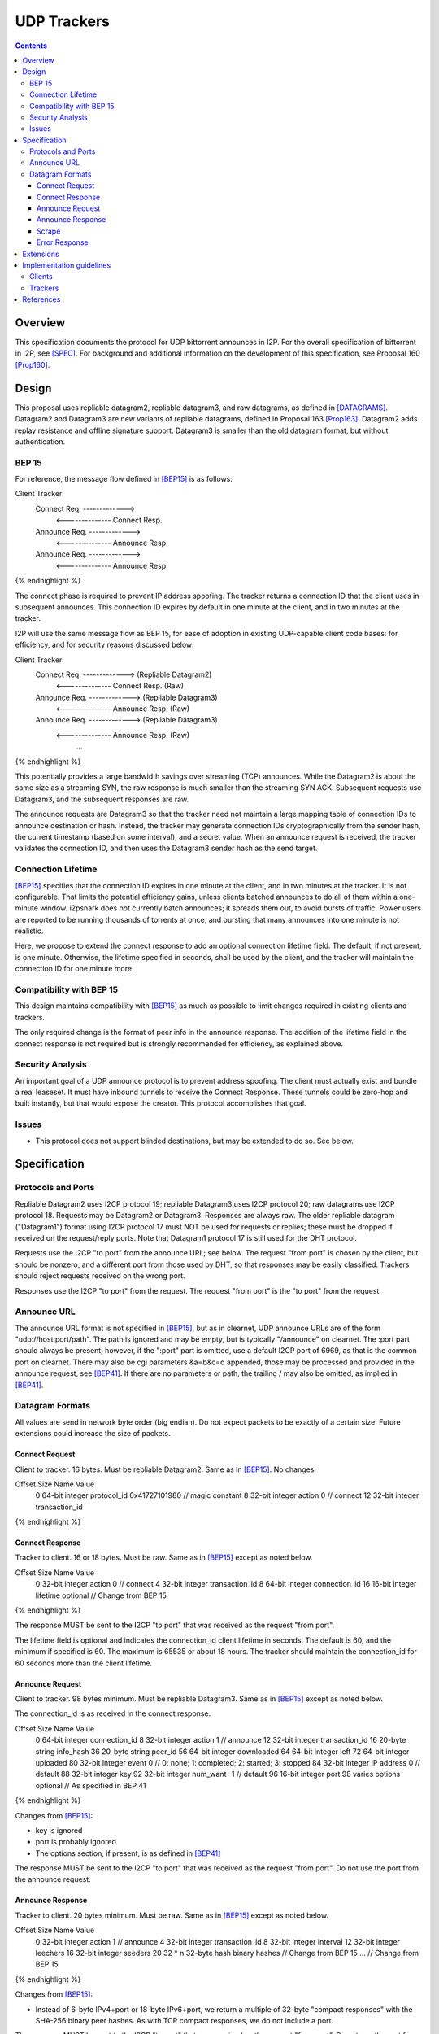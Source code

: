 ================================
UDP Trackers
================================
.. meta::
    :category: Protocols
    :lastupdated: 2025-06-09
    :accuratefor: 0.9.67

.. contents::


Overview
========

This specification documents the protocol for UDP bittorrent announces in I2P.
For the overall specification of bittorrent in I2P, see [SPEC]_.
For background and additional information on the development
of this specification, see Proposal 160 [Prop160]_.


Design
============

This proposal uses repliable datagram2, repliable datagram3, and raw datagrams,
as defined in [DATAGRAMS]_.
Datagram2 and Datagram3 are new variants of repliable datagrams,
defined in Proposal 163 [Prop163]_.
Datagram2 adds replay resistance and offline signature support.
Datagram3 is smaller than the old datagram format, but without authentication.


BEP 15
-------

For reference, the message flow defined in [BEP15]_ is as follows:

.. raw:: html

  {% highlight %}
Client                        Tracker
    Connect Req. ------------->
      <-------------- Connect Resp.
    Announce Req. ------------->
      <-------------- Announce Resp.
    Announce Req. ------------->
      <-------------- Announce Resp.
{% endhighlight %}

The connect phase is required to prevent IP address spoofing.
The tracker returns a connection ID that the client uses in subsequent announces.
This connection ID expires by default in one minute at the client, and in two minutes at the tracker.

I2P will use the same message flow as BEP 15,
for ease of adoption in existing UDP-capable client code bases:
for efficiency, and for security reasons discussed below:

.. raw:: html

  {% highlight %}
Client                        Tracker
    Connect Req. ------------->       (Repliable Datagram2)
      <-------------- Connect Resp.   (Raw)
    Announce Req. ------------->      (Repliable Datagram3)
      <-------------- Announce Resp.  (Raw)
    Announce Req. ------------->      (Repliable Datagram3)
      <-------------- Announce Resp.  (Raw)
             ...
{% endhighlight %}

This potentially provides a large bandwidth savings over
streaming (TCP) announces.
While the Datagram2 is about the same size as a streaming SYN,
the raw response is much smaller than the streaming SYN ACK.
Subsequent requests use Datagram3, and the subsequent responses are raw.

The announce requests are Datagram3 so that the tracker need not
maintain a large mapping table of connection IDs to announce destination or hash.
Instead, the tracker may generate connection IDs cryptographically
from the sender hash, the current timestamp (based on some interval),
and a secret value.
When an announce request is received, the tracker validates the
connection ID, and then uses the
Datagram3 sender hash as the send target.




Connection Lifetime
-------------------

[BEP15]_ specifies that the connection ID expires in one minute at the client, and in two minutes at the tracker.
It is not configurable.
That limits the potential efficiency gains, unless
clients batched announces to do all of them within a one-minute window.
i2psnark does not currently batch announces; it spreads them out, to avoid bursts of traffic.
Power users are reported to be running thousands of torrents at once,
and bursting that many announces into one minute is not realistic.

Here, we propose to extend the connect response to add an optional connection lifetime field.
The default, if not present, is one minute. Otherwise, the lifetime specified
in seconds, shall be used by the client, and the tracker will maintain the
connection ID for one minute more.


Compatibility with BEP 15
-------------------------

This design maintains compatibility with [BEP15]_ as much as possible
to limit changes required in existing clients and trackers.

The only required change is the format of peer info in the announce response.
The addition of the lifetime field in the connect response is not required
but is strongly recommended for efficiency, as explained above.



Security Analysis
------------------

An important goal of a UDP announce protocol is to prevent address spoofing.
The client must actually exist and bundle a real leaseset.
It must have inbound tunnels to receive the Connect Response.
These tunnels could be zero-hop and built instantly, but that would
expose the creator.
This protocol accomplishes that goal.



Issues
------

- This protocol does not support blinded destinations,
  but may be extended to do so. See below.




Specification
=============

Protocols and Ports
-------------------

Repliable Datagram2 uses I2CP protocol 19;
repliable Datagram3 uses I2CP protocol 20;
raw datagrams use I2CP protocol 18.
Requests may be Datagram2 or Datagram3. Responses are always raw.
The older repliable datagram ("Datagram1") format using I2CP protocol 17
must NOT be used for requests or replies; these must be dropped if received
on the request/reply ports. Note that Datagram1 protocol 17
is still used for the DHT protocol.

Requests use the I2CP "to port" from the announce URL; see below.
The request "from port" is chosen by the client, but should be nonzero,
and a different port from those used by DHT, so that responses
may be easily classified.
Trackers should reject requests received on the wrong port.

Responses use the I2CP "to port" from the request.
The request "from port" is the "to port" from the request.


Announce URL
------------

The announce URL format is not specified in [BEP15]_,
but as in clearnet, UDP announce URLs are of the form "udp://host:port/path".
The path is ignored and may be empty, but is typically "/announce" on clearnet.
The :port part should always be present, however,
if the ":port" part is omitted, use a default I2CP port of 6969,
as that is the common port on clearnet.
There may also be cgi parameters &a=b&c=d appended,
those may be processed and provided in the announce request, see [BEP41]_.
If there are no parameters or path, the trailing / may also be omitted,
as implied in [BEP41]_.


Datagram Formats
----------------

All values are send in network byte order (big endian).
Do not expect packets to be exactly of a certain size.
Future extensions could increase the size of packets.



Connect Request
```````````````

Client to tracker.
16 bytes. Must be repliable Datagram2. Same as in [BEP15]_. No changes.


.. raw:: html

  {% highlight %}
Offset  Size            Name            Value
  0       64-bit integer  protocol_id     0x41727101980 // magic constant
  8       32-bit integer  action          0 // connect
  12      32-bit integer  transaction_id
{% endhighlight %}



Connect Response
````````````````

Tracker to client.
16 or 18 bytes. Must be raw. Same as in [BEP15]_ except as noted below.


.. raw:: html

  {% highlight %}
Offset  Size            Name            Value
  0       32-bit integer  action          0 // connect
  4       32-bit integer  transaction_id
  8       64-bit integer  connection_id
  16      16-bit integer  lifetime        optional  // Change from BEP 15
{% endhighlight %}

The response MUST be sent to the I2CP "to port" that was received as the request "from port".

The lifetime field is optional and indicates the connection_id client lifetime in seconds.
The default is 60, and the minimum if specified is 60.
The maximum is 65535 or about 18 hours.
The tracker should maintain the connection_id for 60 seconds more than the client lifetime.



Announce Request
````````````````

Client to tracker.
98 bytes minimum. Must be repliable Datagram3. Same as in [BEP15]_ except as noted below.

The connection_id is as received in the connect response.



.. raw:: html

  {% highlight %}
Offset  Size            Name            Value
  0       64-bit integer  connection_id
  8       32-bit integer  action          1     // announce
  12      32-bit integer  transaction_id
  16      20-byte string  info_hash
  36      20-byte string  peer_id
  56      64-bit integer  downloaded
  64      64-bit integer  left
  72      64-bit integer  uploaded
  80      32-bit integer  event           0     // 0: none; 1: completed; 2: started; 3: stopped
  84      32-bit integer  IP address      0     // default
  88      32-bit integer  key
  92      32-bit integer  num_want        -1    // default
  96      16-bit integer  port
  98      varies          options     optional  // As specified in BEP 41
{% endhighlight %}

Changes from [BEP15]_:

- key is ignored
- port is probably ignored
- The options section, if present, is as defined in [BEP41]_

The response MUST be sent to the I2CP "to port" that was received as the request "from port".
Do not use the port from the announce request.



Announce Response
`````````````````

Tracker to client.
20 bytes minimum. Must be raw. Same as in [BEP15]_ except as noted below.



.. raw:: html

  {% highlight %}
Offset  Size            Name            Value
  0           32-bit integer  action          1 // announce
  4           32-bit integer  transaction_id
  8           32-bit integer  interval
  12          32-bit integer  leechers
  16          32-bit integer  seeders
  20   32 * n 32-byte hash    binary hashes     // Change from BEP 15
  ...                                           // Change from BEP 15
{% endhighlight %}

Changes from [BEP15]_:

- Instead of 6-byte IPv4+port or 18-byte IPv6+port, we return
  a multiple of 32-byte "compact responses" with the SHA-256 binary peer hashes.
  As with TCP compact responses, we do not include a port.

The response MUST be sent to the I2CP "to port" that was received as the request "from port".
Do not use the port from the announce request.

I2P datagrams have a very large maximum size of about 64 KB;
however, for reliable delivery, datagrams larger than 4 KB should be avoided.
For bandwidth efficiency, trackers should probably limit the maximum peers
to about 50, which corresponds to about a 1600 byte packet before overhead
at various layers, and should be within a two-tunnel-message payload limit
after fragmentation.

As in BEP 15, there is no count included of the number of peer addresses
(IP/port for BEP 15, hashes here) to follow.
While not contemplated in BEP 15, an end-of-peers marker
of all zeros could be defined to indicate that the peer info is complete
and some extension data follows.

So that extension is possible in the future, clients should ignore
a 32-byte all-zeros hash, and any data that follows.
Trackers should reject announces from an all-zeros hash,
although that hash is already banned by Java routers.


Scrape
``````

Scrape request/response from [BEP15]_ is not required by this specification,
but may be implemented if desired, no changes required.
The client must acquire a connection ID first.
The scrape request is always repliable Datagram3.
The scrape response is always raw.



Error Response
``````````````

Tracker to client.
8 bytes minimum (if the message is empty).
Must be raw. Same as in [BEP15]_. No changes.

.. raw:: html

  {% highlight %}

Offset  Size            Name            Value
  0       32-bit integer  action          3 // error
  4       32-bit integer  transaction_id
  8       string          message

{% endhighlight %}



Extensions
=============

Extension bits or a version field are not included.
Clients and trackers should not assume packets to be of a certain size.
This way, additional fields can be added without breaking compatibility.
The extensions format defined in [BEP41]_ is recommended if required.

The connect response is modified to add an optional connection ID lifetime.

If blinded destination support is required, we can either add the
blinded 35-byte address to the end of the announce request,
or request blinded hashes in the responses,
using the [BEP41]_ format (paramters TBD).
The set of blinded 35-byte peer addresses could be added to the end of the announce reply,
after an all-zeros 32-byte hash.



Implementation guidelines
==========================

See the design section above for a discussion of the challenges for
non-integrated, non-I2CP clients and trackers.


Clients
--------

For a given tracker hostname, a client should prefer UDP over HTTP URLs,
and should not announce to both.

Clients with existing BEP 15 support should require only small modifications.

If a client support DHT or other datagram protocols, it should probably
select a different port as the request "from port" so that the replies
come back to that port and are not mixed up with DHT messages.
The client only receives raw datagrams as replies.
Trackers will never send a repliable datagram2 to the client.

Clients with a default list of opentrackers should update the list to
add UDP URLs after the known opentrackers are known to support UDP.

Clients may or may not implement retransmission of requests.
Retransmissions, if implemented, should use an initial timeout
of at least 15 seconds, and double the timeout for each retransmission
(exponential backoff).

Clients must back off after receiving an error response.


Trackers
---------

Trackers with existing BEP 15 support should require only small modifications.
This specification differs from the 2014 proposal, in that the tracker
must support reception of repliable datagram2 and datagram3 on the same port.

To minimize tracker resource requirements,
this protocol is designed to eliminate any requirement that the tracker
store mappings of client hashes to connection IDs for later validation.
This is possible because the announce request packet is a repliable
Datagram3 packet, so it contains the sender's hash.

A recommended implementation is:

- Define the current epoch as the current time with a resolution of the connection lifetime,
  ``epoch = now / lifetime``.
- Define a cryptographic hash function ``H(secret, clienthash, epoch)`` which generates
  an 8 byte output.
- Generate the random constant secret used for all connections.
- For connect responses, generate ``connection_id = H(secret,  clienthash, epoch)``
- For announce requests, validate the received connection ID in the current epoch by verifying
  ``connection_id == H(secret, clienthash, epoch) || connection_id == H(secret, clienthash, epoch - 1)``





References
==========

.. [BEP15]
    http://www.bittorrent.org/beps/bep_0015.html

.. [BEP41]
    http://www.bittorrent.org/beps/bep_0041.html

.. [DATAGRAMS]
    {{ spec_url('datagrams') }}

.. [Prop160]
    {{ proposal_url('160') }}

.. [Prop163]
    {{ proposal_url('163') }}

.. [Prop169]
    {{ proposal_url('169') }}

.. [SAMv3]
    {{ site_url('docs/api/samv3') }}

.. [SPEC]
    {{ site_url('docs/applications/bittorrent', True) }}
